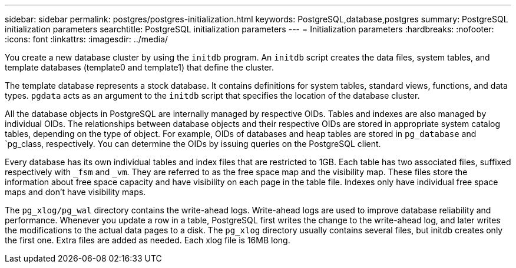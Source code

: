 ---
sidebar: sidebar
permalink: postgres/postgres-initialization.html
keywords: PostgreSQL,database,postgres
summary: PostgreSQL initialization parameters
searchtitle: PostgreSQL initialization parameters
---
= Initialization parameters
:hardbreaks:
:nofooter:
:icons: font
:linkattrs:
:imagesdir: ../media/

[.lead]
You create a new database cluster by using the `initdb` program. An `initdb` script creates the data files, system tables, and template databases (template0 and template1) that define the cluster. 

The template database represents a stock database. It contains definitions for system tables, standard views, functions, and data types. `pgdata` acts as an argument to the `initdb` script that specifies the location of the database cluster.

All the database objects in PostgreSQL are internally managed by respective OIDs. Tables and indexes are also managed by individual OIDs. The relationships between database objects and their respective OIDs are stored in appropriate system catalog tables, depending on the type of object. For example, OIDs of databases and heap tables are stored in `pg_database` and `pg_class, respectively. You can determine the OIDs by issuing queries on the PostgreSQL client.

Every database has its own individual tables and index files that are restricted to 1GB. Each table has two associated files, suffixed respectively with `_fsm` and `_vm`. They are referred to as the free space map and the visibility map. These files store the information about free space capacity and have visibility on each page in the table file. Indexes only have individual free space maps and don't have visibility maps.

The `pg_xlog/pg_wal` directory contains the write-ahead logs. Write-ahead logs are used to improve database reliability and performance. Whenever you update a row in a table, PostgreSQL first writes the change to the write-ahead log, and later writes the modifications to the actual data pages to a disk. The `pg_xlog` directory usually contains several files, but initdb creates only the first one. Extra files are added as needed. Each xlog file is 16MB long.